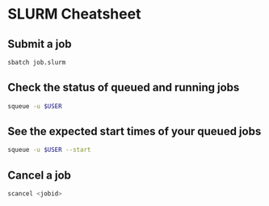 * SLURM Cheatsheet

** Submit a job
   #+begin_src sh
   sbatch job.slurm
   #+end_src


** Check the status of queued and running jobs
   #+begin_src sh
   squeue -u $USER
   #+end_src


** See the expected start times of your queued jobs
   #+begin_src sh
   squeue -u $USER --start
   #+end_src

** Cancel a job 
   #+begin_src sh
   scancel <jobid>
   #+end_src


